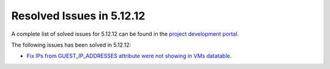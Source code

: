 .. _resolved_issues_51212:

Resolved Issues in 5.12.12
--------------------------------------------------------------------------------

A complete list of solved issues for 5.12.12 can be found in the `project development portal <https://github.com/OpenNebula/one/milestone/56?closed=1>`__.

The following issues has been solved in 5.12.12:

- `Fix IPs from GUEST_IP_ADDRESSES attribute were not showing in VMs datatable <https://github.com/OpenNebula/one/issues/5701>`__.